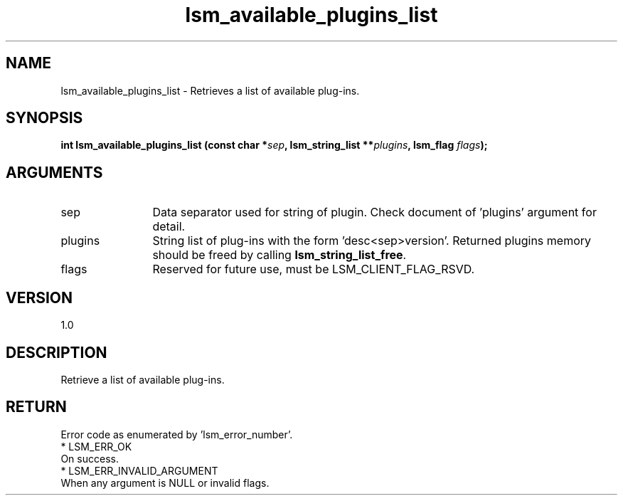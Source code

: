 .TH "lsm_available_plugins_list" 3 "lsm_available_plugins_list" "May 2018" "Libstoragemgmt C API Manual" 
.SH NAME
lsm_available_plugins_list \- Retrieves a list of available plug-ins.
.SH SYNOPSIS
.B "int" lsm_available_plugins_list
.BI "(const char *" sep ","
.BI "lsm_string_list **" plugins ","
.BI "lsm_flag " flags ");"
.SH ARGUMENTS
.IP "sep" 12
Data separator used for string of plugin. Check document of 'plugins'
argument for detail.
.IP "plugins" 12
String list of plug-ins with the form 'desc<sep>version'.
Returned plugins memory should be freed by calling
\fBlsm_string_list_free\fP.
.IP "flags" 12
Reserved for future use, must be LSM_CLIENT_FLAG_RSVD.
.SH "VERSION"
1.0
.SH "DESCRIPTION"
Retrieve a list of available plug-ins.
.SH "RETURN"
Error code as enumerated by 'lsm_error_number'.
    * LSM_ERR_OK
        On success.
    * LSM_ERR_INVALID_ARGUMENT
        When any argument is NULL or invalid flags.
